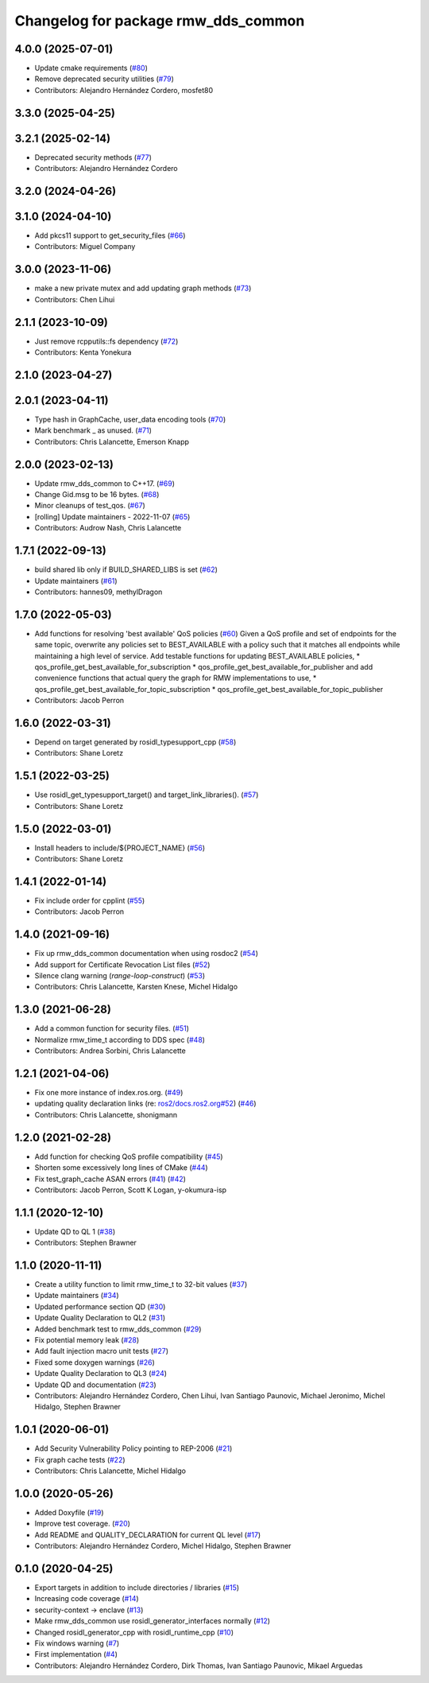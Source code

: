 ^^^^^^^^^^^^^^^^^^^^^^^^^^^^^^^^^^^^
Changelog for package rmw_dds_common
^^^^^^^^^^^^^^^^^^^^^^^^^^^^^^^^^^^^

4.0.0 (2025-07-01)
------------------
* Update cmake requirements (`#80 <https://github.com/ros2/rmw_dds_common/issues/80>`_)
* Remove deprecated security utilities (`#79 <https://github.com/ros2/rmw_dds_common/issues/79>`_)
* Contributors: Alejandro Hernández Cordero, mosfet80

3.3.0 (2025-04-25)
------------------

3.2.1 (2025-02-14)
------------------
* Deprecated security methods (`#77 <https://github.com/ros2/rmw_dds_common/issues/77>`_)
* Contributors: Alejandro Hernández Cordero

3.2.0 (2024-04-26)
------------------

3.1.0 (2024-04-10)
------------------
* Add pkcs11 support to get_security_files (`#66 <https://github.com/ros2/rmw_dds_common/issues/66>`_)
* Contributors: Miguel Company

3.0.0 (2023-11-06)
------------------
* make a new private mutex and add updating graph methods (`#73 <https://github.com/ros2/rmw_dds_common/issues/73>`_)
* Contributors: Chen Lihui

2.1.1 (2023-10-09)
------------------
* Just remove rcpputils::fs dependency (`#72 <https://github.com/ros2/rmw_dds_common/issues/72>`_)
* Contributors: Kenta Yonekura

2.1.0 (2023-04-27)
------------------

2.0.1 (2023-04-11)
------------------
* Type hash in GraphCache, user_data encoding tools (`#70 <https://github.com/ros2/rmw_dds_common/issues/70>`_)
* Mark benchmark _ as unused. (`#71 <https://github.com/ros2/rmw_dds_common/issues/71>`_)
* Contributors: Chris Lalancette, Emerson Knapp

2.0.0 (2023-02-13)
------------------
* Update rmw_dds_common to C++17. (`#69 <https://github.com/ros2/rmw_dds_common/issues/69>`_)
* Change Gid.msg to be 16 bytes. (`#68 <https://github.com/ros2/rmw_dds_common/issues/68>`_)
* Minor cleanups of test_qos. (`#67 <https://github.com/ros2/rmw_dds_common/issues/67>`_)
* [rolling] Update maintainers - 2022-11-07 (`#65 <https://github.com/ros2/rmw_dds_common/issues/65>`_)
* Contributors: Audrow Nash, Chris Lalancette

1.7.1 (2022-09-13)
------------------
* build shared lib only if BUILD_SHARED_LIBS is set (`#62 <https://github.com/ros2/rmw_dds_common/issues/62>`_)
* Update maintainers (`#61 <https://github.com/ros2/rmw_dds_common/issues/61>`_)
* Contributors: hannes09, methylDragon

1.7.0 (2022-05-03)
------------------
* Add functions for resolving 'best available' QoS policies (`#60 <https://github.com/ros2/rmw_dds_common/issues/60>`_)
  Given a QoS profile and set of endpoints for the same topic, overwrite any policies set to
  BEST_AVAILABLE with a policy such that it matches all endpoints while maintaining a high
  level of service.
  Add testable functions for updating BEST_AVAILABLE policies,
  * qos_profile_get_best_available_for_subscription
  * qos_profile_get_best_available_for_publisher
  and add convenience functions that actual query the graph for RMW implementations to use,
  * qos_profile_get_best_available_for_topic_subscription
  * qos_profile_get_best_available_for_topic_publisher
* Contributors: Jacob Perron

1.6.0 (2022-03-31)
------------------
* Depend on target generated by rosidl_typesupport_cpp (`#58 <https://github.com/ros2/rmw_dds_common/issues/58>`_)
* Contributors: Shane Loretz

1.5.1 (2022-03-25)
------------------
* Use rosidl_get_typesupport_target() and target_link_libraries(). (`#57 <https://github.com/ros2/rmw_dds_common/issues/57>`_)
* Contributors: Shane Loretz

1.5.0 (2022-03-01)
------------------
* Install headers to include/${PROJECT_NAME} (`#56 <https://github.com/ros2/rmw_dds_common/issues/56>`_)
* Contributors: Shane Loretz

1.4.1 (2022-01-14)
------------------
* Fix include order for cpplint (`#55 <https://github.com/ros2/rmw_dds_common/issues/55>`_)
* Contributors: Jacob Perron

1.4.0 (2021-09-16)
------------------
* Fix up rmw_dds_common documentation when using rosdoc2 (`#54 <https://github.com/ros2/rmw_dds_common/issues/54>`_)
* Add support for Certificate Revocation List files (`#52 <https://github.com/ros2/rmw_dds_common/issues/52>`_)
* Silence clang warning (`range-loop-construct`) (`#53 <https://github.com/ros2/rmw_dds_common/issues/53>`_)
* Contributors: Chris Lalancette, Karsten Knese, Michel Hidalgo

1.3.0 (2021-06-28)
------------------
* Add a common function for security files. (`#51 <https://github.com/ros2/rmw_dds_common/issues/51>`_)
* Normalize rmw_time_t according to DDS spec (`#48 <https://github.com/ros2/rmw_dds_common/issues/48>`_)
* Contributors: Andrea Sorbini, Chris Lalancette

1.2.1 (2021-04-06)
------------------
* Fix one more instance of index.ros.org. (`#49 <https://github.com/ros2/rmw_dds_common/issues/49>`_)
* updating quality declaration links (re: `ros2/docs.ros2.org#52 <https://github.com/ros2/docs.ros2.org/issues/52>`_) (`#46 <https://github.com/ros2/rmw_dds_common/issues/46>`_)
* Contributors: Chris Lalancette, shonigmann

1.2.0 (2021-02-28)
------------------
* Add function for checking QoS profile compatibility (`#45 <https://github.com/ros2/rmw_dds_common/issues/45>`_)
* Shorten some excessively long lines of CMake (`#44 <https://github.com/ros2/rmw_dds_common/issues/44>`_)
* Fix test_graph_cache ASAN errors (`#41 <https://github.com/ros2/rmw_dds_common/issues/41>`_) (`#42 <https://github.com/ros2/rmw_dds_common/issues/42>`_)
* Contributors: Jacob Perron, Scott K Logan, y-okumura-isp

1.1.1 (2020-12-10)
------------------
* Update QD to QL 1 (`#38 <https://github.com/ros2/rmw_dds_common/issues/38>`_)
* Contributors: Stephen Brawner

1.1.0 (2020-11-11)
------------------
* Create a utility function to limit rmw_time_t to 32-bit values (`#37 <https://github.com/ros2/rmw_dds_common/issues/37>`_)
* Update maintainers (`#34 <https://github.com/ros2/rmw_dds_common/issues/34>`_)
* Updated performance section QD (`#30 <https://github.com/ros2/rmw_dds_common/issues/30>`_)
* Update Quality Declaration to QL2 (`#31 <https://github.com/ros2/rmw_dds_common/issues/31>`_)
* Added benchmark test to rmw_dds_common (`#29 <https://github.com/ros2/rmw_dds_common/issues/29>`_)
* Fix potential memory leak (`#28 <https://github.com/ros2/rmw_dds_common/issues/28>`_)
* Add fault injection macro unit tests (`#27 <https://github.com/ros2/rmw_dds_common/issues/27>`_)
* Fixed some doxygen warnings (`#26 <https://github.com/ros2/rmw_dds_common/issues/26>`_)
* Update Quality Declaration to QL3 (`#24 <https://github.com/ros2/rmw_dds_common/issues/24>`_)
* Update QD and documentation (`#23 <https://github.com/ros2/rmw_dds_common/issues/23>`_)
* Contributors: Alejandro Hernández Cordero, Chen Lihui, Ivan Santiago Paunovic, Michael Jeronimo, Michel Hidalgo, Stephen Brawner

1.0.1 (2020-06-01)
------------------
* Add Security Vulnerability Policy pointing to REP-2006 (`#21 <https://github.com/ros2/rmw_dds_common/issues/21>`_)
* Fix graph cache tests (`#22 <https://github.com/ros2/rmw_dds_common/issues/22>`_)
* Contributors: Chris Lalancette, Michel Hidalgo

1.0.0 (2020-05-26)
------------------
* Added Doxyfile (`#19 <https://github.com/ros2/rmw_dds_common/issues/19>`_)
* Improve test coverage. (`#20 <https://github.com/ros2/rmw_dds_common/issues/20>`_)
* Add README and QUALITY_DECLARATION for current QL level (`#17 <https://github.com/ros2/rmw_dds_common/issues/17>`_)
* Contributors: Alejandro Hernández Cordero, Michel Hidalgo, Stephen Brawner

0.1.0 (2020-04-25)
------------------
* Export targets in addition to include directories / libraries (`#15 <https://github.com/ros2/rmw_dds_common/issues/15>`_)
* Increasing code coverage (`#14 <https://github.com/ros2/rmw_dds_common/issues/14>`_)
* security-context -> enclave (`#13 <https://github.com/ros2/rmw_dds_common/issues/13>`_)
* Make rmw_dds_common use rosidl_generator_interfaces normally (`#12 <https://github.com/ros2/rmw_dds_common/issues/12>`_)
* Changed rosidl_generator_cpp with rosidl_runtime_cpp (`#10 <https://github.com/ros2/rmw_dds_common/issues/10>`_)
* Fix windows warning (`#7 <https://github.com/ros2/rmw_dds_common/issues/7>`_)
* First implementation (`#4 <https://github.com/ros2/rmw_dds_common/issues/4>`_)
* Contributors: Alejandro Hernández Cordero, Dirk Thomas, Ivan Santiago Paunovic, Mikael Arguedas

